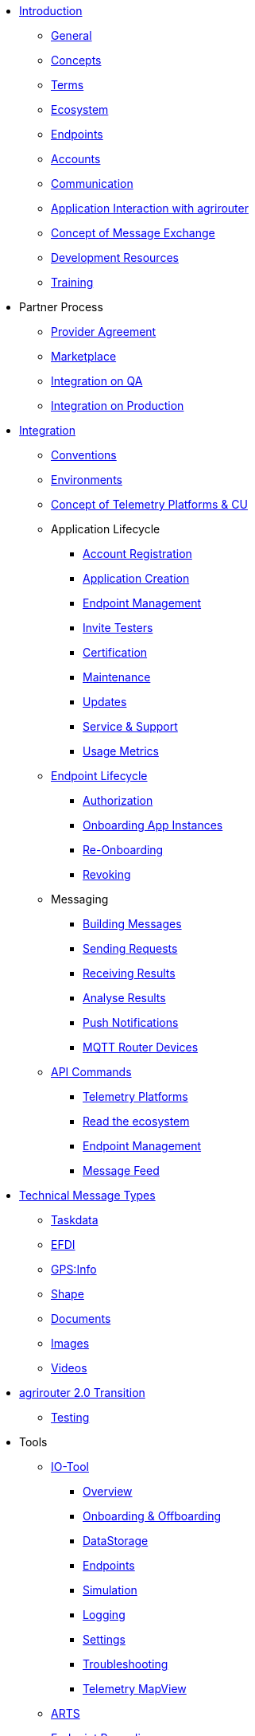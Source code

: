 * xref:introduction.adoc[Introduction]
** xref:general.adoc[General]
** xref:basic-concepts.adoc[Concepts]
** xref:terms.adoc[Terms]
** xref:ecosystem.adoc[Ecosystem]
** xref:endpoint.adoc[Endpoints]
** xref:accounts.adoc[Accounts]
** xref:communication.adoc[Communication]
** xref:messaging-workflow.adoc[Application Interaction with agrirouter]
** xref:message-exchange.adoc[Concept of Message Exchange]
** xref:development-resources.adoc[Development Resources]
** xref:training.adoc[Training]

* Partner Process
** xref:partner-process/provider-agreement.adoc[Provider Agreement]
** xref:partner-process/marketplace.adoc[Marketplace]
** xref:partner-process/integration-qa.adoc[Integration on QA]
** xref:partner-process/integration-prod.adoc[Integration on Production]

* xref:integration-steps.adoc[Integration]
** xref:integration/general-conventions.adoc[Conventions]
** xref:integration/environments.adoc[Environments]
** xref:telemetry-platform-concepts.adoc[Concept of Telemetry Platforms & CU]

** Application Lifecycle
*** xref:registration.adoc[Account Registration]
*** xref:applications.adoc[Application Creation]
*** xref:application-endpoint-management.adoc[Endpoint Management]
*** xref:invite-testers.adoc[Invite Testers]
*** xref:certification.adoc[Certification]
*** xref:maintenance.adoc[Maintenance]
*** xref:update.adoc[Updates]
*** xref:service-support.adoc[Service & Support]
*** xref:usage-metrics.adoc[Usage Metrics]
** xref:integration/endpoint-lifecycle.adoc[Endpoint Lifecycle]
*** xref:integration/authorization.adoc[Authorization]
*** xref:integration/onboarding.adoc[Onboarding App Instances]
*** xref:integration/reonboarding.adoc[Re-Onboarding]
*** xref:integration/revoke.adoc[Revoking]
** Messaging
*** xref:integration/build-message.adoc[Building Messages]
*** xref:integration/message-sending.adoc[Sending Requests]
*** xref:integration/message-receiving.adoc[Receiving Results]
*** xref:integration/analyse-result.adoc[Analyse Results]
*** xref:integration/push-notification.adoc[Push Notifications]
*** xref:router-devices.adoc[MQTT Router Devices]
** xref:commands/overview.adoc[API Commands]
*** xref:commands/cloud.adoc[Telemetry Platforms]
*** xref:commands/ecosystem.adoc[Read the ecosystem]
*** xref:commands/endpoint.adoc[Endpoint Management]
*** xref:commands/feed.adoc[Message Feed]

* xref:tmt/overview.adoc[Technical Message Types]
** xref:tmt/taskdata.adoc[Taskdata]
** xref:tmt/efdi.adoc[EFDI]
** xref:tmt/gps.adoc[GPS:Info]
** xref:tmt/shape.adoc[Shape]
** xref:tmt/doc.adoc[Documents]
** xref:tmt/image.adoc[Images]
** xref:tmt/video.adoc[Videos]

* xref:ar2/overview.adoc[agrirouter 2.0 Transition]
** xref:ar2/testing.adoc[Testing]
//** xref:ar2/changes.adoc[Changes]

* Tools
** xref:tools/io-tool/overview.adoc[IO-Tool]
*** xref:tools/io-tool/overview.adoc[Overview]
*** xref:tools/io-tool/onoffboarding.adoc[Onboarding & Offboarding]
*** xref:tools/io-tool/datastorage.adoc[DataStorage]
*** xref:tools/io-tool/endpointList.adoc[Endpoints]
*** xref:tools/io-tool/simulation.adoc[Simulation]
*** xref:tools/io-tool/logging.adoc[Logging]
*** xref:tools/io-tool/settings.adoc[Settings]
*** xref:tools/io-tool/troubleshooting.adoc[Troubleshooting]
*** xref:tools/io-tool/mapview.adoc[Telemetry MapView]

** xref:tools/arts.adoc[ARTS]
** xref:tools/endpoint-recording.adoc[Endpoint Recording]
** xref:tools/paho.adoc[PAHO]

* Appendix
** xref:abbreviations.adoc[Abbreviations]
** xref:error-codes.adoc[Error Codes]
** xref:glossary.adoc[Glossary]
** xref:ids-and-definitions.adoc[IDs and Definitions]
** xref:keys.adoc[agrirouter Keys]
** xref:limitations.adoc[Limitations]
** xref:urls.adoc[URLs]